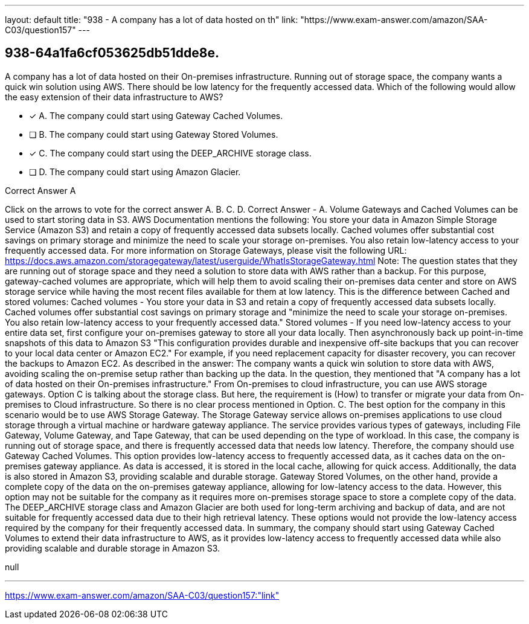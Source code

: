 ---
layout: default 
title: "938 - A company has a lot of data hosted on th"
link: "https://www.exam-answer.com/amazon/SAA-C03/question157"
---


[.question]
== 938-64a1fa6cf053625db51dde8e.


****

[.query]
--
A company has a lot of data hosted on their On-premises infrastructure.
Running out of storage space, the company wants a quick win solution using AWS.
There should be low latency for the frequently accessed data.
Which of the following would allow the easy extension of their data infrastructure to AWS?


--

[.list]
--
* [*] A. The company could start using Gateway Cached Volumes.
* [ ] B. The company could start using Gateway Stored Volumes.
* [*] C. The company could start using the DEEP_ARCHIVE storage class.
* [ ] D. The company could start using Amazon Glacier.

--
****

[.answer]
Correct Answer  A

[.explanation]
--
Click on the arrows to vote for the correct answer
A.
B.
C.
D.
Correct Answer - A.
Volume Gateways and Cached Volumes can be used to start storing data in S3.
AWS Documentation mentions the following:
You store your data in Amazon Simple Storage Service (Amazon S3) and retain a copy of frequently accessed data subsets locally.
Cached volumes offer substantial cost savings on primary storage and minimize the need to scale your storage on-premises.
You also retain low-latency access to your frequently accessed data.
For more information on Storage Gateways, please visit the following URL:
https://docs.aws.amazon.com/storagegateway/latest/userguide/WhatIsStorageGateway.html
Note:
The question states that they are running out of storage space and they need a solution to store data with AWS rather than a backup.
For this purpose, gateway-cached volumes are appropriate, which will help them to avoid scaling their on-premises data center and store on AWS storage service while having the most recent files available for them at low latency.
This is the difference between Cached and stored volumes:
Cached volumes - You store your data in S3 and retain a copy of frequently accessed data subsets locally.
Cached volumes offer substantial cost savings on primary storage and "minimize the need to scale your storage on-premises.
You also retain low-latency access to your frequently accessed data."
Stored volumes - If you need low-latency access to your entire data set, first configure your on-premises gateway to store all your data locally.
Then asynchronously back up point-in-time snapshots of this data to Amazon S3
"This configuration provides durable and inexpensive off-site backups that you can recover to your local data center or Amazon EC2." For example, if you need replacement capacity for disaster recovery, you can recover the backups to Amazon EC2.
As described in the answer: The company wants a quick win solution to store data with AWS, avoiding scaling the on-premise setup rather than backing up the data.
In the question, they mentioned that "A company has a lot of data hosted on their On-premises infrastructure." From On-premises to cloud infrastructure, you can use AWS storage gateways.
Option C is talking about the storage class.
But here, the requirement is (How) to transfer or migrate your data from On-premises to Cloud infrastructure.
So there is no clear process mentioned in Option.
C.
The best option for the company in this scenario would be to use AWS Storage Gateway. The Storage Gateway service allows on-premises applications to use cloud storage through a virtual machine or hardware gateway appliance. The service provides various types of gateways, including File Gateway, Volume Gateway, and Tape Gateway, that can be used depending on the type of workload.
In this case, the company is running out of storage space, and there is frequently accessed data that needs low latency. Therefore, the company should use Gateway Cached Volumes. This option provides low-latency access to frequently accessed data, as it caches data on the on-premises gateway appliance. As data is accessed, it is stored in the local cache, allowing for quick access. Additionally, the data is also stored in Amazon S3, providing scalable and durable storage.
Gateway Stored Volumes, on the other hand, provide a complete copy of the data on the on-premises gateway appliance, allowing for low-latency access to the data. However, this option may not be suitable for the company as it requires more on-premises storage space to store a complete copy of the data.
The DEEP_ARCHIVE storage class and Amazon Glacier are both used for long-term archiving and backup of data, and are not suitable for frequently accessed data due to their high retrieval latency. These options would not provide the low-latency access required by the company for their frequently accessed data.
In summary, the company should start using Gateway Cached Volumes to extend their data infrastructure to AWS, as it provides low-latency access to frequently accessed data while also providing scalable and durable storage in Amazon S3.
--

[.ka]
null

'''



https://www.exam-answer.com/amazon/SAA-C03/question157:"link"



